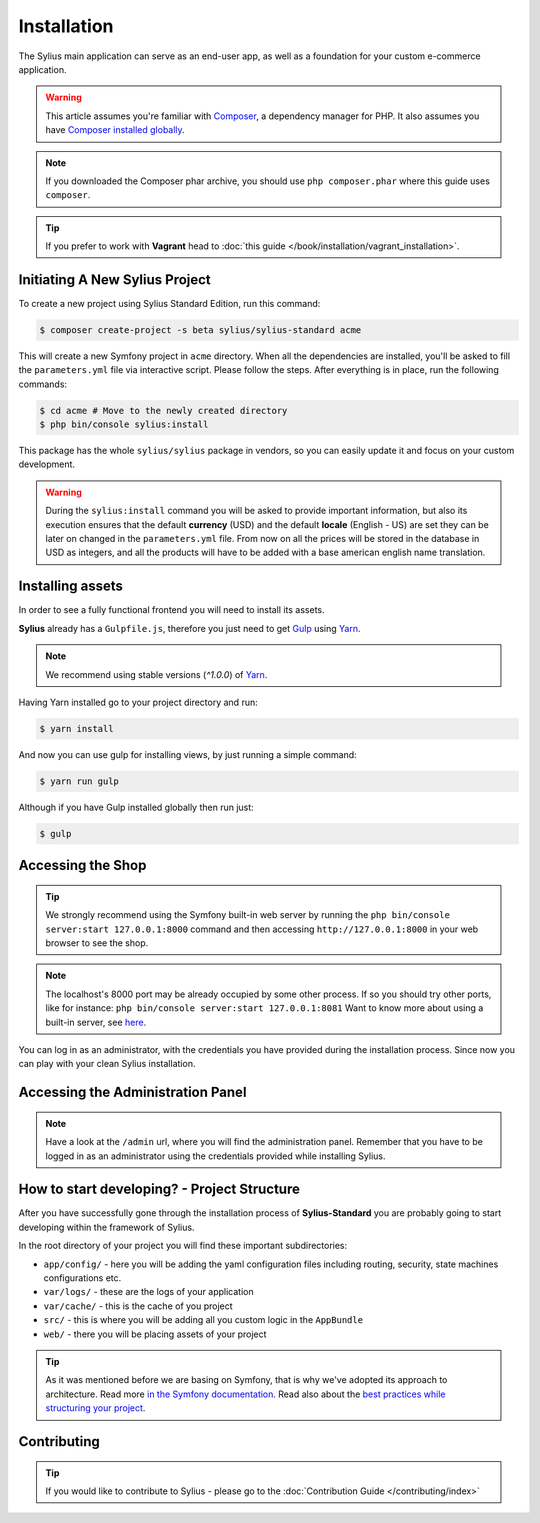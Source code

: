 .. index::
   single: Installation

Installation
============

The Sylius main application can serve as an end-user app, as well as a foundation
for your custom e-commerce application.

.. warning::

    This article assumes you're familiar with `Composer`_, a dependency manager
    for PHP. It also assumes you have `Composer installed globally`_.

.. note::

    If you downloaded the Composer phar archive, you should use
    ``php composer.phar`` where this guide uses ``composer``.

.. tip::

    If you prefer to work with **Vagrant** head to :doc:`this guide </book/installation/vagrant_installation>`.

Initiating A New Sylius Project
-------------------------------

To create a new project using Sylius Standard Edition, run this command:

.. code-block:: bash

    $ composer create-project -s beta sylius/sylius-standard acme

This will create a new Symfony project in ``acme`` directory. When all the
dependencies are installed, you'll be asked to fill the ``parameters.yml``
file via interactive script. Please follow the steps. After everything is in
place, run the following commands:

.. code-block:: bash

    $ cd acme # Move to the newly created directory
    $ php bin/console sylius:install

This package has the whole ``sylius/sylius`` package in vendors, so you can easily update it and focus on your custom development.

.. warning::

    During the ``sylius:install`` command you will be asked to provide important information, but also its execution ensures
    that the default **currency** (USD) and the default **locale** (English - US) are set they can be later on changed in the ``parameters.yml`` file.
    From now on all the prices will be stored in the database in USD as integers, and all the products will have to be added with a base american english name translation.

Installing assets
-----------------

In order to see a fully functional frontend you will need to install its assets.

**Sylius** already has a ``Gulpfile.js``, therefore you just need to get `Gulp`_ using `Yarn`_.

.. note::

    We recommend using stable versions (`^1.0.0`) of `Yarn`_.

Having Yarn installed go to your project directory and run:

.. code-block:: bash

    $ yarn install

And now you can use gulp for installing views, by just running a simple command:

.. code-block:: bash

    $ yarn run gulp

Although if you have Gulp installed globally then run just:

.. code-block:: bash

    $ gulp

Accessing the Shop
------------------

.. tip::

    We strongly recommend using the Symfony built-in web server by running the
    ``php bin/console server:start 127.0.0.1:8000``
    command and then accessing ``http://127.0.0.1:8000`` in your web browser to see the shop.

.. note::

    The localhost's 8000 port may be already occupied by some other process.
    If so you should try other ports, like for instance:
    ``php bin/console server:start 127.0.0.1:8081``
    Want to know more about using a built-in server, see `here <http://symfony.com/doc/current/cookbook/web_server/built_in.html>`_.

You can log in as an administrator, with the credentials you have provided during the installation process.
Since now you can play with your clean Sylius installation.

Accessing the Administration Panel
----------------------------------

.. note::

    Have a look at the ``/admin`` url, where you will find the administration panel.
    Remember that you have to be logged in as an administrator using the credentials provided while installing Sylius.

How to start developing? - Project Structure
--------------------------------------------

After you have successfully gone through the installation process of **Sylius-Standard** you are probably going to start developing within the framework of Sylius.

In the root directory of your project you will find these important subdirectories:

* ``app/config/`` - here you will be adding the yaml configuration files including routing, security, state machines configurations etc.
* ``var/logs/`` - these are the logs of your application
* ``var/cache/`` - this is the cache of you project
* ``src/`` - this is where you will be adding all you custom logic in the ``AppBundle``
* ``web/`` - there you will be placing assets of your project

.. tip::

    As it was mentioned before we are basing on Symfony, that is why we've adopted its approach to architecture. Read more `in the Symfony documentation <http://symfony.com/doc/current/quick_tour/the_architecture.html>`_.
    Read also about the `best practices while structuring your project <http://symfony.com/doc/current/best_practices/creating-the-project.html#structuring-the-application>`_.

Contributing
------------

.. tip::

    If you would like to contribute to Sylius - please go to the :doc:`Contribution Guide </contributing/index>`

.. _Gulp: http://gulpjs.com/
.. _Yarn: https://yarnpkg.com/lang/en/
.. _Composer: http://packagist.org
.. _`Composer installed globally`: http://getcomposer.org/doc/00-intro.md#globally
